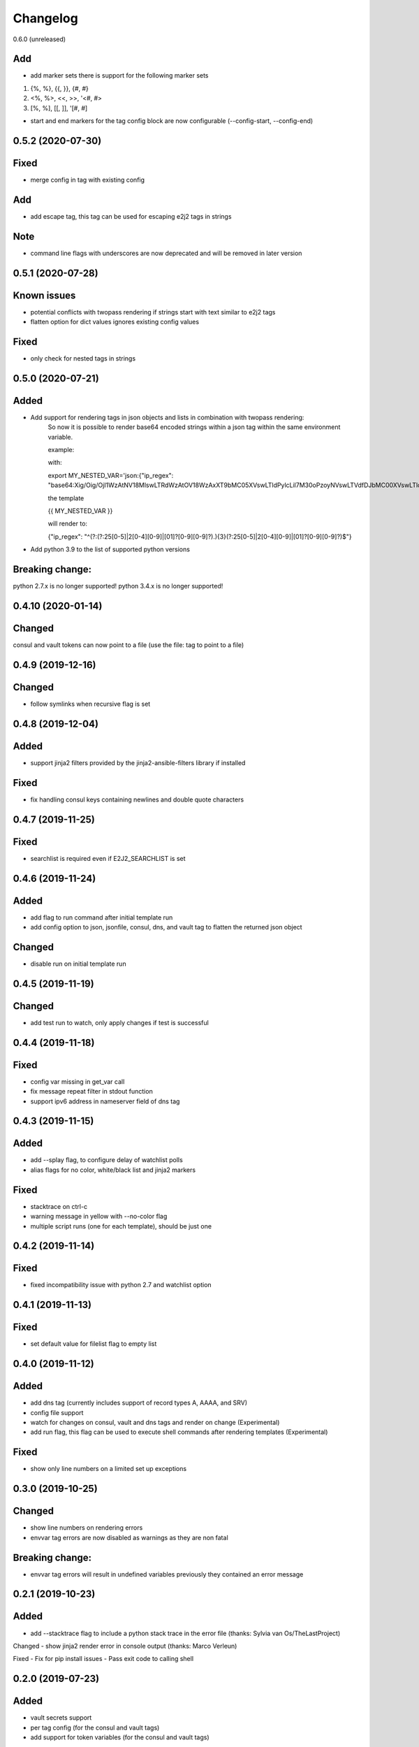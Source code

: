 Changelog
=========
0.6.0 (unreleased)

Add
---
- add marker sets there is support for the following marker sets

1. {%, %}, {{, }}, {#, #}
2. <%, %>, <<, >>, '<#, #>
3. [%, %], [[, ]], '[#, #]

- start and end markers for the tag config block are now configurable (--config-start, --config-end)

0.5.2 (2020-07-30)
------------------

Fixed
-----
- merge config in tag with existing config

Add
---
- add escape tag, this tag can be used for escaping e2j2 tags in strings

Note
----
- command line flags with underscores are now deprecated and will be removed in later version

0.5.1 (2020-07-28)
-------------------
Known issues
------------
- potential conflicts with twopass rendering if strings start with text similar to e2j2 tags
- flatten option for dict values ignores existing config values

Fixed
-----
- only check for nested tags in strings

0.5.0 (2020-07-21)
-------------------
Added
-----
- Add support for rendering tags in json objects and lists in combination with twopass rendering:
    So now it is possible to render base64 encoded strings within a json tag within the same environment variable.

    example:

    with:

    export MY_NESTED_VAR='json:{"ip_regex": "base64:Xig/Oig/OjI1WzAtNV18MlswLTRdWzAtOV18WzAxXT9bMC05XVswLTldPylcLil7M30oPzoyNVswLTVdfDJbMC00XVswLTldfFswMV0/WzAtOV1bMC05XT8pJA=="}'

    the template

    {{ MY_NESTED_VAR }}

    will render to:

    {"ip_regex": "^(?:(?:25[0-5]|2[0-4][0-9]|[01]?[0-9][0-9]?)\.){3}(?:25[0-5]|2[0-4][0-9]|[01]?[0-9][0-9]?)$"}

- Add python 3.9 to the list of supported python versions

Breaking change:
----------------
python 2.7.x is no longer supported!
python 3.4.x is no longer supported!

0.4.10 (2020-01-14)
-------------------

Changed
-------
consul and vault tokens can now point to a file (use the file: tag to point to a file)

0.4.9 (2019-12-16)
------------------

Changed
-------
- follow symlinks when recursive flag is set

0.4.8 (2019-12-04)
------------------

Added
-----
- support jinja2 filters provided by the jinja2-ansible-filters library if installed

Fixed
-----
- fix handling consul keys containing newlines and double quote characters 
 
0.4.7 (2019-11-25)
------------------

Fixed
-----
- searchlist is required even if E2J2_SEARCHLIST is set

0.4.6 (2019-11-24)
------------------

Added
-----
- add flag to run command after initial template run
- add config option to json, jsonfile, consul, dns, and vault tag to flatten the returned json object

Changed
-------
- disable run on initial template run

0.4.5 (2019-11-19)
------------------

Changed
-------
- add test run to watch, only apply changes if test is successful

0.4.4 (2019-11-18)
------------------

Fixed
-----
- config var missing in get_var call
- fix message repeat filter in stdout function
- support ipv6 address in nameserver field of dns tag


0.4.3 (2019-11-15)
------------------

Added
-----
- add --splay flag, to configure delay of watchlist polls
- alias flags for no color, white/black list and jinja2 markers

Fixed
-----
- stacktrace on ctrl-c
- warning message in yellow with --no-color flag
- multiple script runs (one for each template), should be just one

0.4.2 (2019-11-14)
------------------

Fixed
-----
- fixed incompatibility issue with python 2.7 and watchlist option

0.4.1 (2019-11-13)
------------------

Fixed
-----
- set default value for filelist flag to empty list

0.4.0 (2019-11-12)
------------------

Added
-----
- add dns tag (currently includes support of record types A, AAAA, and SRV)
- config file support
- watch for changes on consul, vault and dns tags and render on change (Experimental)
- add run flag, this flag can be used to execute shell commands after rendering templates (Experimental)

Fixed
-----
- show only line numbers on a limited set up exceptions

0.3.0 (2019-10-25)
------------------

Changed
-------
- show line numbers on rendering errors
- envvar tag errors are now disabled as warnings as they are non fatal

Breaking change:
----------------
- envvar tag errors will result in undefined variables previously they contained an error message 

0.2.1 (2019-10-23)
------------------

Added
-----
- add --stacktrace flag to include a python stack trace in the error file (thanks: Sylvia van Os/TheLastProject)

Changed
- show jinja2 render error in console output (thanks: Marco Verleun)

Fixed
- Fix for pip install issues
- Pass exit code to calling shell 

0.2.0 (2019-07-23)
------------------

Added
-----
- vault secrets support
- per tag config (for the consul and vault tags)
- add support for token variables (for the consul and vault tags)

Changed
-------
- Add json schema validation for consul and vault config

0.1.21 (2019-07-09)
-------------------

Fixed
-----
- Fix issue with included templates in other directories

Added
-----
- Add option to "copy" file ownership and file permissions

0.1.20 (2019-06-12)
-------------------

Fixed
-----
- fix "only render one file" issue

0.1.19 (2019-06-10)
-------------------

Added
-----
- add option to whitelist / blacklist environment variables

Fixed
-----
- set proper exit codes (0=success / 1=failure)

Changed
-------
- add unittests
- add functional tests

0.1.18 (2019-05-17)
-------------------

Fixed
-----
-  Fix bug in consul parser

.. _section-1:

0.1.17 (2019-05-17)
-------------------

Fixed
-----

-  Fix bug with include statements in jinja2 template

.. _section-2:

0.1.16 (2019-05-16)
-------------------

.. _fixed-1:

Fixed
-----

-  Fix bug with default jinja marker

.. _section-3:

0.1.15 (2019-05-16)
-------------------

Changed
-------

-  add options to overwrite the default jinja2 markers (block start/end,
   variable start/end and comment start/end)

Breaking change
~~~~~~~~~~~~~~~

-  removed “hack” for twopass rendering, you can use the new marker for
   handling conflicting characters in your template

.. _section-4:

0.1.14 (2019-04-30)
-------------------

.. _fixed-2:

Fixed
~~~~~

-  preserve newlines at end of file
-  CVE-2019-10906, module now requires jinja2>=2.10.1

.. _section-5:

0.1.13 (2019-03-29)
-------------------

.. _fixed-3:

Fixed
~~~~~

-  Fix for ignored raw tag with two-pass rendering

.. _section-6:

0.1.12 (2019-03-14)
-------------------

Added
~~~~~

-  add support for two pass rendering

.. _section-7:

0.1.11 (2019-01-30)
-------------------

.. _changed-1:

Changed
~~~~~~~

-  Changed behavior of nested keys with the consul tag.

example: in consul we have an key key1/key2/123 envvar
KEY=consul:key1/key2 => {{ KEY }} will now render to 123 and no longer
to {“key2”: 123}

.. _section-8:

0.1.10 (2018-09-24)
-------------------

.. _added-1:

Added
~~~~~

-  add file tag, this tag will place the content of the file into the
   variable

.. _section-9:

0.1.9 (2018-09-21)
------------------

.. _fixed-4:

Fixed
~~~~~

-  fix import issue on python 2.7

.. _section-10:

0.1.8 (2018-09-21)
------------------

.. _changed-2:

Changed
~~~~~~~

-  handle hashrocket characters in json tag (as produced by hiera)

.. _section-11:

0.1.7 (2018-09-20)
------------------

.. _added-2:

Added
~~~~~

-  Add list tag which will parse a comma separated list

.. _section-12:

0.1.6 (2018-05-17)
------------------

.. _changed-3:

Changed
~~~~~~~

-  Improved error messages
-  Handle json decode errors

.. _section-13:

0.1.5 (2018-05-11)
------------------

.. _added-3:

Added
~~~~~

-  add no-color option

.. _section-14:

0.1.4 (2017-08-21)
------------------

.. _added-4:

Added
~~~~~

-  add version option
-  add file list option

.. _fixed-5:

Fixed
~~~~~

-  Fix bug with empty consul key values

.. _section-15:

0.1.3 (2017-07-11)
------------------

.. _breaking-change-1:

Breaking change
~~~~~~~~~~~~~~~

-  the consul tags will now use default jinja2 objects, this breaks the
   previous behaviour of separation by underscores

.. _changed-4:

Changed
~~~~~~~

-  remove dependency click, use argparse instead.

.. _fixed-6:

Fixed
~~~~~

-  make sure that bytes are casted to strings (for base64 and consul
   tags)

.. _section-16:

0.1.2 (2017-05-17)
------------------

.. _fixed-7:

Fixed
~~~~~

-  additional fix for install issue on python2 (added MANIFEST.in)

.. _section-17:

0.1.1 (2017-05-17)
------------------

.. _fixed-8:

Fixed
~~~~~

-  add README.rst and CHANGELOG.rst as package_data this fixes install
   issue with python 2.x

Removed
~~~~~~~

-  remove dependency colorama

.. _changed-5:

Changed
~~~~~~~

-  move methods to separate helper files

.. _section-18:

0.1.0 (2017-05-16)
------------------

.. _added-5:

Added
~~~~~

-  add short options for extention (-e) searchlist (-s) and noop (-N)
-  add (MIT) license

.. _changed-6:

Changed
~~~~~~~

-  e2j2 is now packaged as pip package
-  split script and module, script will be installed in /usr/bin or
   /usr/local/bin

.. _section-19:

0.0.2 (2017-05-16)
------------------

.. _added-6:

Added
~~~~~

-  Add recurse flag

.. _changed-7:

Changed
~~~~~~~

-  Searchlist is no longer a required option e2j2 will use the current
   directory as default
-  Recursion is no longer on by default
-  Improve error handling, e2j2 will now report failures and render
   \*.err files which will make debugging errors much easier

.. _section-20:

0.0.1 (2017-05-01)
------------------

Initial release
